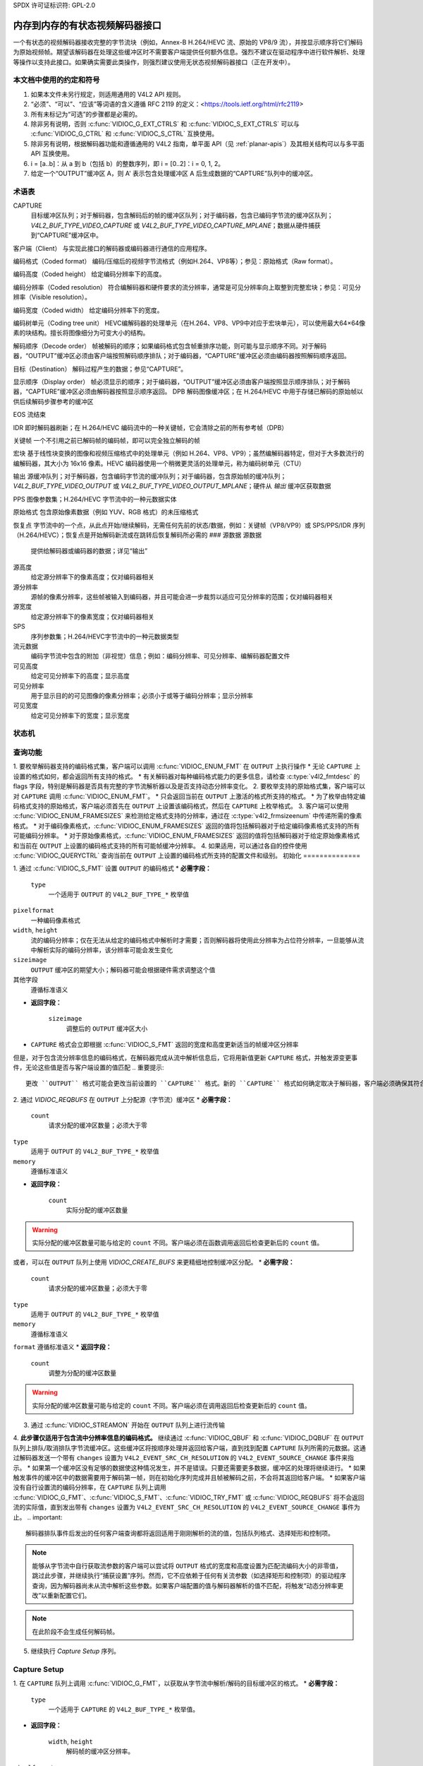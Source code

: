 SPDX 许可证标识符: GPL-2.0

.. _解码器:

*************************************************
内存到内存的有状态视频解码器接口
*************************************************

一个有状态的视频解码器接收完整的字节流块（例如，Annex-B H.264/HEVC 流、原始的 VP8/9 流），并按显示顺序将它们解码为原始视频帧。期望该解码器在处理这些缓冲区时不需要客户端提供任何额外信息。强烈不建议在驱动程序中进行软件解析、处理等操作以支持此接口。如果确实需要此类操作，则强烈建议使用无状态视频解码器接口（正在开发中）。

本文档中使用的约定和符号
===============================================

1. 如果本文件未另行规定，则适用通用的 V4L2 API 规则。
2. “必须”、“可以”、“应该”等词语的含义遵循 RFC 2119 的定义：<https://tools.ietf.org/html/rfc2119>
3. 所有未标记为“可选”的步骤都是必需的。
4. 除非另有说明，否则 :c:func:`VIDIOC_G_EXT_CTRLS` 和 :c:func:`VIDIOC_S_EXT_CTRLS` 可以与 :c:func:`VIDIOC_G_CTRL` 和 :c:func:`VIDIOC_S_CTRL` 互换使用。
5. 除非另有说明，根据解码器功能和遵循通用的 V4L2 指南，单平面 API（见 :ref:`planar-apis`）及其相关结构可以与多平面 API 互换使用。
6. i = [a..b]：从 a 到 b（包括 b）的整数序列，即 i = [0..2]：i = 0, 1, 2。
7. 给定一个“OUTPUT”缓冲区 A，则 A' 表示包含处理缓冲区 A 后生成数据的“CAPTURE”队列中的缓冲区。

.. _解码器术语表:

术语表
========

CAPTURE
   目标缓冲区队列；对于解码器，包含解码后的帧的缓冲区队列；对于编码器，包含已编码字节流的缓冲区队列；`V4L2_BUF_TYPE_VIDEO_CAPTURE` 或 `V4L2_BUF_TYPE_VIDEO_CAPTURE_MPLANE`；数据从硬件捕获到“CAPTURE”缓冲区中。
客户端（Client）
与实现此接口的解码器或编码器进行通信的应用程序。

编码格式（Coded format）
编码/压缩后的视频字节流格式（例如H.264、VP8等）；参见：原始格式（Raw format）。

编码高度（Coded height）
给定编码分辨率下的高度。

编码分辨率（Coded resolution）
符合编解码器和硬件要求的流分辨率，通常是可见分辨率向上取整到完整宏块；参见：可见分辨率（Visible resolution）。

编码宽度（Coded width）
给定编码分辨率下的宽度。

编码树单元（Coding tree unit）
HEVC编解码器的处理单元（在H.264、VP8、VP9中对应于宏块单元），可以使用最大64×64像素的块结构。擅长将图像细分为可变大小的结构。

解码顺序（Decode order）
帧被解码的顺序；如果编码格式包含帧重排序功能，则可能与显示顺序不同。对于解码器，“OUTPUT”缓冲区必须由客户端按照解码顺序排队；对于编码器，“CAPTURE”缓冲区必须由编码器按照解码顺序返回。

目标（Destination）
解码过程产生的数据；参见“CAPTURE”。

显示顺序（Display order）
帧必须显示的顺序；对于编码器，“OUTPUT”缓冲区必须由客户端按照显示顺序排队；对于解码器，“CAPTURE”缓冲区必须由解码器按照显示顺序返回。
DPB  
解码图像缓冲区；在 H.264/HEVC 中用于存储已解码的原始帧以供后续解码步骤参考的缓冲区

EOS  
流结束

IDR  
即时解码器刷新；在 H.264/HEVC 编码流中的一种关键帧，它会清除之前的所有参考帧（DPB）

关键帧  
一个不引用之前已解码帧的编码帧，即可以完全独立解码的帧

宏块  
基于线性块变换的图像和视频压缩格式中的处理单元（例如 H.264、VP8、VP9）；虽然编解码器特定，但对于大多数流行的编解码器，其大小为 16x16 像素。HEVC 编码器使用一个稍微更灵活的处理单元，称为编码树单元（CTU）

输出  
源缓冲队列；对于解码器，包含编码字节流的缓冲队列；对于编码器，包含原始帧的缓冲队列；`V4L2_BUF_TYPE_VIDEO_OUTPUT` 或 `V4L2_BUF_TYPE_VIDEO_OUTPUT_MPLANE`；硬件从 `输出` 缓冲区获取数据

PPS  
图像参数集；H.264/HEVC 字节流中的一种元数据实体

原始格式  
包含原始像素数据（例如 YUV、RGB 格式）的未压缩格式

恢复点  
字节流中的一个点，从此点开始/继续解码，无需任何先前的状态/数据，例如：关键帧（VP8/VP9）或 SPS/PPS/IDR 序列（H.264/HEVC）；恢复点是开始解码新流或在跳转后恢复解码所必需的
### 源数据
源数据
   提供给解码器或编码器的数据；详见“输出”

源高度
   给定源分辨率下的像素高度；仅对编码器相关

源分辨率
   源帧的像素分辨率，这些帧被输入到编码器，并且可能会进一步裁剪以适应可见分辨率的范围；仅对编码器相关

源宽度
   给定源分辨率下的像素宽度；仅对编码器相关

SPS
   序列参数集；H.264/HEVC字节流中的一种元数据类型

流元数据
   编码字节流中包含的附加（非视觉）信息；例如：编码分辨率、可见分辨率、编解码器配置文件

可见高度
   给定可见分辨率下的高度；显示高度

可见分辨率
   用于显示目的的可见图像的像素分辨率；必须小于或等于编码分辨率；显示分辨率

可见宽度
   给定可见分辨率下的宽度；显示宽度

状态机
=============

.. kernel-render:: DOT
   :alt: 解码器状态机的DOT图
   :caption: 解码器状态机

   digraph decoder_state_machine {
       node [shape = doublecircle, label="解码"] 解码;

       node [shape = circle, label="初始化"] 初始化;
       node [shape = circle, label="捕获\n设置"] 捕获设置;
       node [shape = circle, label="动态\n分辨率\n变化"] 分辨率变化;
       node [shape = circle, label="停止"] 停止;
       node [shape = circle, label="排空"] 排空;
       node [shape = circle, label="寻找"] 寻找;
       node [shape = circle, label="流结束"] 流结束;

       node [shape = point]; qi
       qi -> 初始化 [ label = "open()" ];

       初始化 -> 捕获设置 [ label = "CAPTURE\n格式\n建立" ];

       捕获设置 -> 停止 [ label = "CAPTURE\n缓冲区\n就绪" ];

       解码 -> 分辨率变化 [ label = "流\n分辨率\n变化" ];
       解码 -> 排空 [ label = "V4L2_DEC_CMD_STOP" ];
       解码 -> 流结束 [ label = "流中的\nEoS标记" ];
       解码 -> 寻找 [ label = "VIDIOC_STREAMOFF(OUTPUT)" ];
       解码 -> 停止 [ label = "VIDIOC_STREAMOFF(CAPTURE)" ];
       解码 -> 解码;

       分辨率变化 -> 捕获设置 [ label = "CAPTURE\n格式\n建立" ];
       分辨率变化 -> 寻找 [ label = "VIDIOC_STREAMOFF(OUTPUT)" ];

       流结束 -> 排空 [ label = "隐式\n排空" ];

       排空 -> 停止 [ label = "所有CAPTURE\n缓冲区已出队\n或\nVIDIOC_STREAMOFF(CAPTURE)" ];
       排空 -> 寻找 [ label = "VIDIOC_STREAMOFF(OUTPUT)" ];

       寻找 -> 解码 [ label = "VIDIOC_STREAMON(OUTPUT)" ];
       寻找 -> 初始化 [ label = "VIDIOC_REQBUFS(OUTPUT, 0)" ];

       停止 -> 解码 [ label = "V4L2_DEC_CMD_START\n或\nVIDIOC_STREAMON(CAPTURE)" ];
       停止 -> 寻找 [ label = "VIDIOC_STREAMOFF(OUTPUT)" ];
   }

查询功能
=====================

1. 要枚举解码器支持的编码格式集，客户端可以调用 :c:func:`VIDIOC_ENUM_FMT` 在 ``OUTPUT`` 上执行操作
* 无论 ``CAPTURE`` 上设置的格式如何，都会返回所有支持的格式。
* 有关解码器对每种编码格式能力的更多信息，请检查 :c:type:`v4l2_fmtdesc` 的 flags 字段，特别是解码器是否具有完整的字节流解析器以及是否支持动态分辨率变化。
2. 要枚举支持的原始格式集，客户端可以对 ``CAPTURE`` 调用 :c:func:`VIDIOC_ENUM_FMT`。
* 只会返回当前在 ``OUTPUT`` 上激活的格式所支持的格式。
* 为了枚举由特定编码格式支持的原始格式，客户端必须首先在 ``OUTPUT`` 上设置该编码格式，然后在 ``CAPTURE`` 上枚举格式。
3. 客户端可以使用 :c:func:`VIDIOC_ENUM_FRAMESIZES` 来检测给定格式支持的分辨率，通过在 :c:type:`v4l2_frmsizeenum` 中传递所需的像素格式。
* 对于编码像素格式，:c:func:`VIDIOC_ENUM_FRAMESIZES` 返回的值将包括解码器对于给定编码像素格式支持的所有可能编码分辨率。
* 对于原始像素格式，:c:func:`VIDIOC_ENUM_FRAMESIZES` 返回的值将包括解码器对于给定原始像素格式和当前在 ``OUTPUT`` 上设置的编码格式支持的所有可能帧缓冲分辨率。
4. 如果适用，可以通过各自的控件使用 :c:func:`VIDIOC_QUERYCTRL` 查询当前在 ``OUTPUT`` 上设置的编码格式所支持的配置文件和级别。
初始化
==============

1. 通过 :c:func:`VIDIOC_S_FMT` 设置 ``OUTPUT`` 的编码格式
* **必需字段：**

     ``type``
         一个适用于 ``OUTPUT`` 的 ``V4L2_BUF_TYPE_*`` 枚举值
``pixelformat``
         一种编码像素格式
``width``, ``height``
         流的编码分辨率；仅在无法从给定的编码格式中解析时才需要；否则解码器将使用此分辨率为占位符分辨率，一旦能够从流中解析实际的编码分辨率，该分辨率可能会发生变化
``sizeimage``
         ``OUTPUT`` 缓冲区的期望大小；解码器可能会根据硬件需求调整这个值
其他字段
         遵循标准语义
* **返回字段：**

     ``sizeimage``
         调整后的 ``OUTPUT`` 缓冲区大小
* ``CAPTURE`` 格式会立即根据 :c:func:`VIDIOC_S_FMT` 返回的宽度和高度更新适当的帧缓冲区分辨率
但是，对于包含流分辨率信息的编码格式，在解码器完成从流中解析信息后，它将用新值更新 ``CAPTURE`` 格式，并触发源变更事件，无论这些值是否与客户端设置的值匹配
.. 重要提示::

      更改 ``OUTPUT`` 格式可能会更改当前设置的 ``CAPTURE`` 格式。新的 ``CAPTURE`` 格式如何确定取决于解码器，客户端必须确保其符合自身需求。
2. 通过 `VIDIOC_REQBUFS` 在 ``OUTPUT`` 上分配源（字节流）缓冲区
* **必需字段：**

      ``count``
          请求分配的缓冲区数量；必须大于零
``type``
          适用于 ``OUTPUT`` 的 ``V4L2_BUF_TYPE_*`` 枚举值
``memory``
          遵循标准语义

* **返回字段：**

      ``count``
          实际分配的缓冲区数量

.. warning::

       实际分配的缓冲区数量可能与给定的 ``count`` 不同。客户端必须在函数调用返回后检查更新后的 ``count`` 值。

或者，可以在 ``OUTPUT`` 队列上使用 `VIDIOC_CREATE_BUFS` 来更精细地控制缓冲区分配。
* **必需字段：**

      ``count``
          请求分配的缓冲区数量；必须大于零
``type``
          适用于 ``OUTPUT`` 的 ``V4L2_BUF_TYPE_*`` 枚举值
``memory``
          遵循标准语义
``format``
遵循标准语义
* **返回字段：**

      ``count``
          调整为分配的缓冲区数量
.. warning::

       实际分配的缓冲区数量可能与给定的 ``count`` 不同。客户端必须在调用返回后检查更新后的 ``count`` 值。
3.  通过 :c:func:`VIDIOC_STREAMON` 开始在 ``OUTPUT`` 队列上进行流传输
4.  **此步骤仅适用于包含流中分辨率信息的编码格式。** 继续通过 :c:func:`VIDIOC_QBUF` 和 :c:func:`VIDIOC_DQBUF` 在 ``OUTPUT`` 队列上排队/取消排队字节流缓冲区。这些缓冲区将按顺序处理并返回给客户端，直到找到配置 ``CAPTURE`` 队列所需的元数据。这通过解码器发送一个带有 ``changes`` 设置为 ``V4L2_EVENT_SRC_CH_RESOLUTION`` 的 ``V4L2_EVENT_SOURCE_CHANGE`` 事件来指示。
* 如果第一个缓冲区没有足够的数据使这种情况发生，并不是错误。只要还需要更多数据，缓冲区的处理将继续进行。
* 如果触发事件的缓冲区中的数据需要用于解码第一帧，则在初始化序列完成并且帧被解码之前，不会将其返回给客户端。
* 如果客户端没有自行设置流的编码分辨率，在 ``CAPTURE`` 队列上调用 :c:func:`VIDIOC_G_FMT`、:c:func:`VIDIOC_S_FMT`、:c:func:`VIDIOC_TRY_FMT` 或 :c:func:`VIDIOC_REQBUFS` 将不会返回流的实际值，直到发出带有 ``changes`` 设置为 ``V4L2_EVENT_SRC_CH_RESOLUTION`` 的 ``V4L2_EVENT_SOURCE_CHANGE`` 事件为止。
.. important::

       解码器排队事件后发出的任何客户端查询都将返回适用于刚刚解析的流的值，包括队列格式、选择矩形和控制项。
.. note::

       能够从字节流中自行获取流参数的客户端可以尝试将 ``OUTPUT`` 格式的宽度和高度设置为匹配流编码大小的非零值，跳过此步骤，并继续执行“捕获设置”序列。然而，它不应依赖于任何有关流参数（如选择矩形和控制项）的驱动程序查询，因为解码器尚未从流中解析这些参数。如果客户端配置的值与解码器解析的值不匹配，将触发“动态分辨率更改”以重新配置它们。
.. note::

       在此阶段不会生成任何解码帧。

5.  继续执行 `Capture Setup` 序列。

Capture Setup
=============

1.  在 ``CAPTURE`` 队列上调用 :c:func:`VIDIOC_G_FMT`，以获取从字节流中解析/解码的目标缓冲区的格式。
* **必需字段：**

      ``type``
          一个适用于 ``CAPTURE`` 的 ``V4L2_BUF_TYPE_*`` 枚举值。
* **返回字段：**

      ``width``, ``height``
          解码帧的缓冲区分辨率。
``pixelformat``
          解码帧的像素格式。
``num_planes``（仅对于 _MPLANE 类型）
          像素格式的平面数。
``sizeimage``, ``bytesperline``
          按标准语义；匹配帧缓冲区格式。

.. note::

       ``pixelformat`` 的值可以是解码器当前流支持的任何像素格式。解码器应选择一个首选/最优格式作为默认配置。例如，如果需要额外的转换步骤，则可能更偏好 YUV 格式而不是 RGB 格式。

2.  **可选。** 通过 :c:func:`VIDIOC_G_SELECTION` 获取可见分辨率。
* **必填字段：**

      ``type``
          一个适用于 ``CAPTURE`` 的 ``V4L2_BUF_TYPE_*`` 枚举值
``target``
          设置为 ``V4L2_SEL_TGT_COMPOSE``

* **返回字段：**

      ``r.left``, ``r.top``, ``r.width``, ``r.height``
          可见矩形；必须适合由 :c:func:`VIDIOC_G_FMT` 在 ``CAPTURE`` 上返回的帧缓冲分辨率

* 以下选择目标在 ``CAPTURE`` 上受支持：

      ``V4L2_SEL_TGT_CROP_BOUNDS``
          对应于流的编码分辨率
``V4L2_SEL_TGT_CROP_DEFAULT``
          覆盖 ``CAPTURE`` 缓冲区中包含有意义图像数据（可见区域）的部分的矩形；宽度和高度将等于流的可见分辨率
``V4L2_SEL_TGT_CROP``
          在编码分辨率内输出到 ``CAPTURE`` 的矩形；默认为 ``V4L2_SEL_TGT_CROP_DEFAULT``；在没有额外组合/缩放功能的硬件上是只读的
``V4L2_SEL_TGT_COMPOSE_BOUNDS``
          被裁剪的帧可以组合进 ``CAPTURE`` 缓冲区的最大矩形；如果硬件不支持组合/缩放，则等于 ``V4L2_SEL_TGT_CROP``
``V4L2_SEL_TGT_COMPOSE_DEFAULT``
          等于 ``V4L2_SEL_TGT_CROP``
``V4L2_SEL_TGT_COMPOSE``
          被裁剪的帧写入 ``CAPTURE`` 缓冲区内的矩形；默认为 ``V4L2_SEL_TGT_COMPOSE_DEFAULT``；在没有额外组合/缩放功能的硬件上是只读的
``V4L2_SEL_TGT_COMPOSE_PADDED``
          被硬件覆盖的 ``CAPTURE`` 缓冲区内的矩形；如果硬件不写填充像素，则等于 ``V4L2_SEL_TGT_COMPOSE``
.. 警告::

       在解码器成功解析流元数据之前，这些值是无法保证有意义的。客户端在解析完成之前不应依赖这些查询。

3.  **可选。** 通过 :c:func:`VIDIOC_ENUM_FMT` 列出 ``CAPTURE`` 队列上的格式。一旦流信息被解析并已知，客户端可以使用此 ioctl 发现给定流支持哪些原始格式，并通过 :c:func:`VIDIOC_S_FMT` 选择其中一个格式。
.. 重要::

       解码器仅返回在此初始化序列中解析的 ``OUTPUT`` 格式和/或流元数据所支持的当前建立的编码格式，即使解码器通常可能支持更多格式。换句话说，返回的集合将是 `查询功能` 部分提到的初始查询的一个子集。
例如，一个解码器可能支持 1920x1088 及以下分辨率的 YUV 和 RGB 格式，但更高分辨率时仅支持 YUV（由于硬件限制）。解析 1920x1088 或更低分辨率后，:c:func:`VIDIOC_ENUM_FMT` 可能返回一组 YUV 和 RGB 像素格式，但在解析高于 1920x1088 的分辨率后，解码器将不会返回不支持该分辨率的 RGB 格式。
然而，在发现同一流中的分辨率变化后触发的后续分辨率更改事件可能会将流切换到较低分辨率，在这种情况下 :c:func:`VIDIOC_ENUM_FMT` 将再次返回 RGB 格式。

4.  **可选。** 通过 :c:func:`VIDIOC_S_FMT` 设置 ``CAPTURE`` 队列上的格式。客户端可以选择与解码器在 :c:func:`VIDIOC_G_FMT` 中选择/建议的不同格式。

* **必需字段：**

      ``type``
          一个适用于 ``CAPTURE`` 的 ``V4L2_BUF_TYPE_*`` 枚举值。
``pixelformat``
          一种原始像素格式。
``width``, ``height``
         解码流的帧缓冲区分辨率；通常与 :c:func:`VIDIOC_G_FMT` 返回的值相同，但如果硬件支持合成和/或缩放，则可能会有所不同。

* 设置 ``CAPTURE`` 格式会将组合选择矩形重置为基于新分辨率的默认值，如前一步所述。
5. **可选。** 如果需要并且解码器具有组合和/或缩放功能，可以通过 :c:func:`VIDIOC_S_SELECTION` 设置 `CAPTURE` 队列上的组合矩形。
* **必需字段：**

     ``type``
         一个适用于 `CAPTURE` 的 `V4L2_BUF_TYPE_*` 枚举值。
``target``
         设置为 `V4L2_SEL_TGT_COMPOSE`。
``r.left``, ``r.top``, ``r.width``, ``r.height``
         写入裁剪帧的 `CAPTURE` 缓冲区内的矩形；默认值为 `V4L2_SEL_TGT_COMPOSE_DEFAULT`；在没有额外组合/缩放功能的硬件上是只读的。
* **返回字段：**

     ``r.left``, ``r.top``, ``r.width``, ``r.height``
         可见矩形；它必须适应由 :c:func:`VIDIOC_G_FMT` 在 `CAPTURE` 上返回的帧缓冲区分辨率。
.. 注意::

      解码器可能会根据编解码器和硬件要求调整组合矩形到最接近的支持值。客户端需要检查由 :c:func:`VIDIOC_S_SELECTION` 返回的调整后的矩形。

6. 如果以下所有条件都满足，客户端可以立即恢复解码：
    
    * 新格式的 ``sizeimage``（在前面步骤中确定）小于或等于当前分配缓冲区的大小，
    
    * 当前分配的缓冲区数量大于或等于在前面步骤中获取的最小缓冲区数量。为了满足此要求，客户端可以使用 :c:func:`VIDIOC_CREATE_BUFS` 添加新的缓冲区。
在这种情况下，剩下的步骤不适用，并且客户端可以通过以下任意一种操作恢复解码：

    * 如果 `CAPTURE` 队列正在流传输，调用 :c:func:`VIDIOC_DECODER_CMD` 并使用 `V4L2_DEC_CMD_START` 命令，
    
    * 如果 `CAPTURE` 队列未进行流传输，调用 :c:func:`VIDIOC_STREAMON` 在 `CAPTURE` 队列上。
然而，如果客户端打算更改缓冲区集以减少内存使用或出于其他原因，则可以通过以下步骤实现。
7. **如果** `CAPTURE` **队列正在进行流传输，** 在 `CAPTURE` 队列上继续排队和出队缓冲区，直到出队一个带有 `V4L2_BUF_FLAG_LAST` 标志的缓冲区。
8. **如果** ``CAPTURE`` **队列正在流传输，** 则在 ``CAPTURE`` 队列上调用 :c:func:`VIDIOC_STREAMOFF` 来停止流传输。

.. warning::
   
       ``OUTPUT`` 队列必须保持流传输状态。在其上调用 :c:func:`VIDIOC_STREAMOFF` 将会中断序列并触发寻址。

9. **如果** ``CAPTURE`` **队列已分配了缓冲区，** 使用 :c:func:`VIDIOC_REQBUFS` 释放 ``CAPTURE`` 缓冲区。

* **必需的字段：**

      ``count``
          设置为 0
``type``
          一个适用于 ``CAPTURE`` 的 ``V4L2_BUF_TYPE_*`` 枚举值
``memory``
          遵循标准语义

10. 通过在 ``CAPTURE`` 队列上调用 :c:func:`VIDIOC_REQBUFS` 分配 ``CAPTURE`` 缓冲区。

* **必需的字段：**

      ``count``
          请求分配的缓冲区数量；大于零
``type``
          一个适用于 ``CAPTURE`` 的 ``V4L2_BUF_TYPE_*`` 枚举值
``memory``
          遵循标准语义
* **返回字段：**

      ``count``
          实际分配的缓冲区数量

.. warning::
   
   实际分配的缓冲区数量可能与给定的 ``count`` 不同。客户端必须在调用返回后检查更新后的 ``count`` 值。

.. note::

   为了分配超过最小数量的缓冲区（用于流水线深度），客户端可以查询 ``V4L2_CID_MIN_BUFFERS_FOR_CAPTURE`` 控制以获取所需的最小缓冲区数量，并将该值加上所需额外缓冲区的数量作为 ``count`` 字段传递给 :c:func:`VIDIOC_REQBUFS`。
   
   另外，可以在 ``CAPTURE`` 队列上使用 :c:func:`VIDIOC_CREATE_BUFS` 来获得对缓冲区分配更多的控制。例如，通过分配比当前 ``CAPTURE`` 格式更大的缓冲区，可以适应未来的分辨率变化。

* **必需字段：**

      ``count``
          请求分配的缓冲区数量；必须大于零
      
      ``type``
          适用于 ``CAPTURE`` 的 ``V4L2_BUF_TYPE_*`` 枚举类型
      
      ``memory``
          符合标准语义
      
      ``format``
          表示新分配的缓冲区需要适应的最大帧缓冲区分辨率的格式

* **返回字段：**

      ``count``
          调整为实际分配的缓冲区数量

.. warning::

   实际分配的缓冲区数量可能与给定的 ``count`` 不同。客户端必须在调用返回后检查更新后的 ``count`` 值。
.. 注意::

   要为与从流元数据中解析的不同格式分配缓冲区，客户端必须在开始元数据解析之前执行以下操作：

   * 将 ``OUTPUT`` 格式的宽度和高度设置为所需的编码分辨率，以便解码器能够适当地配置 ``CAPTURE`` 格式，

   * 使用 :c:func:`VIDIOC_G_FMT` 查询 ``CAPTURE`` 格式，并保存该格式直到此步骤完成。
通过此查询获得的格式可以在本步骤中与 :c:func:`VIDIOC_CREATE_BUFS` 一起使用以分配缓冲区。

11. 在 ``CAPTURE`` 队列上调用 :c:func:`VIDIOC_STREAMON` 以开始解码帧。

解码
=====

当 `Capture Setup` 序列成功完成后，系统进入此状态。在此状态下，客户端通过 :c:func:`VIDIOC_QBUF` 和 :c:func:`VIDIOC_DQBUF` 向两个队列排队和出队缓冲区，遵循标准语义。源 ``OUTPUT`` 缓冲区的内容取决于活动的编码像素格式，并可能受特定编解码器扩展控制的影响，具体请参见每种格式的文档。两个队列独立运行，遵循 V4L2 缓冲区队列和内存到内存设备的标准行为。此外，由于所选编码格式的特性（例如帧重排序），从 ``CAPTURE`` 队列出队的解码帧顺序可能与向 ``OUTPUT`` 队列排队的编码帧顺序不同。客户端不应假设 ``CAPTURE`` 和 ``OUTPUT`` 缓冲区之间有任何直接关系以及缓冲区可出队的具体时间。具体来说：

* 向 ``OUTPUT`` 排队的一个缓冲区可能导致没有在 ``CAPTURE`` 上生成任何缓冲区（例如，如果它不包含编码数据，或者仅包含其中的元数据语法结构）；

* 向 ``OUTPUT`` 排队的一个缓冲区可能导致在 ``CAPTURE`` 上生成多个缓冲区（如果编码数据包含多个帧，或者返回一个解码帧允许解码器返回一个在其解码顺序上先于它但在显示顺序上晚于它的帧）；

* 向 ``OUTPUT`` 排队的一个缓冲区可能导致在解码过程中更晚生成一个 ``CAPTURE`` 缓冲区，或在处理进一步的 ``OUTPUT`` 缓冲区之后生成，或者以错序方式返回（例如，如果使用了显示重排序）；

* 可能在没有向 ``OUTPUT`` 排队额外缓冲区的情况下有缓冲区出现在 ``CAPTURE`` 队列上（例如，在排空或到达 “EOS” 时），这是由于过去排队的 ``OUTPUT`` 缓冲区的解码结果因解码过程的特性而只有在稍后的时间才可用。

.. 注意::

   为了使解码后的 ``CAPTURE`` 缓冲区与其来源的 ``OUTPUT`` 缓冲区匹配，客户端可以在排队 ``OUTPUT`` 缓冲区时设置 :c:type:`v4l2_buffer` 结构中的 ``timestamp`` 字段。由该 ``OUTPUT`` 缓冲区解码得到的 ``CAPTURE`` 缓冲区在出队时其 ``timestamp`` 字段将被设置为相同的值。

除了一个 ``OUTPUT`` 缓冲区产生一个 ``CAPTURE`` 缓冲区这种简单的情况外，还定义了以下几种情况：

   * 一个 ``OUTPUT`` 缓冲区生成多个 ``CAPTURE`` 缓冲区：相同的 ``OUTPUT`` 时间戳将被复制到多个 ``CAPTURE`` 缓冲区中。
* 多个“OUTPUT”缓冲区生成一个“CAPTURE”缓冲区：排队的第一个“OUTPUT”缓冲区的时间戳将被复制。
* 解码顺序与显示顺序不同（即，“CAPTURE”缓冲区的顺序与“OUTPUT”缓冲区的顺序不一致）：“CAPTURE”时间戳不会保留“OUTPUT”时间戳的顺序。
.. 注意::

   被流用作参考帧的“CAPTURE”缓冲区的底层内存，即使在这些缓冲区出队后仍可能被硬件读取。
因此，在“CAPTURE”队列流过程中，客户端应避免写入该内存。否则可能导致解码帧损坏。
同样地，当使用非“V4L2_MEMORY_MMAP”的内存类型时，客户端应确保每个“CAPTURE”缓冲区在整个“CAPTURE”队列流过程中始终使用相同的底层内存。
这是因为 V4L2 缓冲区索引可以被驱动程序用来标识帧。因此，如果参考帧的底层内存在不同的缓冲区 ID 下提交，驱动程序可能会误识别它，并在它仍在使用时向其中解码新帧，从而导致后续帧的损坏。
在解码过程中，解码器可能会启动以下列出的特殊序列之一。这些序列将导致解码器返回所有来自处理前“OUTPUT”缓冲区的“CAPTURE”缓冲区。最后一个缓冲区将设置“V4L2_BUF_FLAG_LAST”标志。为了确定要遵循的序列，客户端必须检查是否有任何待处理事件，并：

* 如果有一个带有 `V4L2_EVENT_SRC_CH_RESOLUTION` 变更的 `V4L2_EVENT_SOURCE_CHANGE` 事件待处理，则需要遵循 `动态分辨率变更` 序列，

* 如果有一个 `V4L2_EVENT_EOS` 事件待处理，则需要遵循 `流结束` 序列。
某些序列可以相互交织，并且需要根据实际情况进行处理。每个序列的具体操作在文档中有详细说明。
如果发生解码错误，将根据解码器的能力报告给客户端，具体如下：

* 包含失败解码操作结果的“CAPTURE”缓冲区将以“V4L2_BUF_FLAG_ERROR”标志返回，
  
* 如果解码器能够准确报告触发错误的“OUTPUT”缓冲区，则该缓冲区也将以“V4L2_BUF_FLAG_ERROR”标志返回。
如果发生致命故障并且无法继续解码，则对相应解码文件句柄的任何进一步操作将返回 `-EIO` 错误代码。客户端可以选择关闭文件句柄并打开一个新的句柄，或者停止两个队列的流，释放所有缓冲区，并重新执行初始化序列。
Seek
====

Seek 操作由 ``OUTPUT`` 队列控制，因为它是编码数据的来源。Seek 操作不需要对 ``CAPTURE`` 队列进行任何特定的操作，但它可能按照正常的解码操作受到影响。

1. 通过调用 :c:func:`VIDIOC_STREAMOFF` 停止 ``OUTPUT`` 队列以开始寻址序列。
    * **必需字段：**
        - ``type``：一个适用于 ``OUTPUT`` 的 `V4L2_BUF_TYPE_*` 枚举值。
    * 解码器将丢弃所有待处理的 ``OUTPUT`` 缓冲区，并且这些缓冲区必须被视为已返回给客户端（遵循标准语义）。

2. 通过调用 :c:func:`VIDIOC_STREAMON` 重新启动 ``OUTPUT`` 队列。
    * **必需字段：**
        - ``type``：一个适用于 ``OUTPUT`` 的 `V4L2_BUF_TYPE_*` 枚举值。
    * 在该调用返回后，解码器将开始接受新的源字节流缓冲区。

3. 在寻址完成后向 ``OUTPUT`` 队列中排队包含编码数据的缓冲区，直到找到合适的恢复点。
    .. note::
        没有要求从一个确切的恢复点（例如SPS或关键帧）开始排队编码数据。任何排队的 ``OUTPUT`` 缓冲区都将被处理并返回给客户端，直到找到合适的恢复点。在寻找恢复点期间，解码器不应在 ``CAPTURE`` 缓冲区中生成任何解码后的帧。
一些硬件在进行非恢复点的寻址操作时可能会处理不当。此类操作可能导致“CAPTURE”队列中出现数量不定的解码错误帧。驱动程序必须确保不会发生致命的解码错误或崩溃，并实现任何必要的硬件问题处理和规避措施。

.. 警告::

   对于H.264/HEVC编解码器，客户端必须注意不要跨越SPS/PPS变化进行寻址。即使目标帧是一个关键帧，在解码器状态中的过期SPS/PPS也会导致解码结果不确定。虽然解码器必须在这种情况下不发生崩溃或致命解码错误，但客户端不应期望得到合理的解码输出。
如果硬件能够检测到这些解码错误帧，则相应的缓冲区将通过设置V4L2_BUF_FLAG_ERROR标志返回给客户端。有关解码错误报告的进一步描述，请参见“解码”部分。
4. 找到恢复点后，解码器将开始返回包含已解码帧的“CAPTURE”缓冲区。
.. 注意::

   寻址操作可能导致“动态分辨率变化”序列被触发，因为寻址目标可能具有与寻址前解码流部分不同的解码参数。该序列必须按照正常的解码器操作来处理。
.. 警告::

   未指定何时开始从“OUTPUT”队列中获取的缓冲区生成包含解码数据的“CAPTURE”队列缓冲区，因为其独立于“OUTPUT”队列运行。
解码器可能会返回一定数量的剩余“CAPTURE”缓冲区，其中包含来自寻址序列执行前排队的“OUTPUT”缓冲区的已解码帧。
“VIDIOC_STREAMOFF”操作会丢弃所有剩余的排队“OUTPUT”缓冲区，这意味着寻址序列前排队的所有“OUTPUT”缓冲区可能不会产生匹配的“CAPTURE”缓冲区。例如，对于以下“OUTPUT”队列的操作序列：

    QBUF(A), QBUF(B), STREAMOFF(), STREAMON(), QBUF(G), QBUF(H),

“CAPTURE”队列上的任何以下结果都是允许的：

    {A', B', G', H'}, {A', G', H'}, {G', H'}
要确定寻址后第一个解码帧所在的“CAPTURE”缓冲区，客户端可以通过观察时间戳来匹配“CAPTURE”和“OUTPUT”缓冲区，或者使用V4L2_DEC_CMD_STOP和V4L2_DEC_CMD_START来清空解码器。
.. 注意::

   为了实现即时寻址，客户端还可以重新启动“CAPTURE”队列上的流传输以丢弃已解码但尚未出队的缓冲区。
动态分辨率变化
=========================

包含分辨率元数据的流可能需要在解码过程中切换到不同的分辨率。
.. note::

   并非所有解码器都能检测分辨率变化。那些能够检测的解码器会在调用 :c:func:`VIDIOC_ENUM_FMT` 时为编码格式设置 ``V4L2_FMT_FLAG_DYN_RESOLUTION`` 标志。

当解码器检测到一个或多个以下参数与之前确定的参数（通过相应查询反映）不同时，序列开始：

* 编码分辨率（``OUTPUT`` 宽度和高度），
* 可见分辨率（选择矩形），
* 解码所需的最小缓冲区数量，
* 位深度发生变化

每当发生这种情况时，解码器必须按照以下步骤进行：

1. 在流中检测到分辨率变化后，解码器会发送一个带有 ``V4L2_EVENT_SRC_CH_RESOLUTION`` 的 ``V4L2_EVENT_SOURCE_CHANGE`` 事件。
.. important::

       解码器排队事件之后发出的任何客户端查询将返回分辨率变化后的流中的值，包括队列格式、选择矩形和控制信息。
2. 解码器随后处理并解码分辨率变化点之前的剩余所有缓冲区。
* 变化前的最后一个缓冲区必须标记为 ``V4L2_BUF_FLAG_LAST`` 标志，类似于上面的 `Drain` 序列。
.. warning::

       最后一个缓冲区可能是空的（:c:type:`v4l2_buffer` 的 ``bytesused`` = 0），在这种情况下，客户端必须忽略它，因为它不包含解码后的帧。
.. note::

       尝试从标记了 ``V4L2_BUF_FLAG_LAST`` 的缓冲区之后再出队更多 ``CAPTURE`` 缓冲区将导致 :c:func:`VIDIOC_DQBUF` 返回 -EPIPE 错误。

客户端必须按照以下描述继续该序列以继续解码过程。
1. 取出源变更事件
.. important::

       源变更会触发一个隐式的解码器清空操作，类似于显式的 `Drain` 序列。在解码器完成当前任务后会停止。
       必须通过调用 :c:func:`VIDIOC_STREAMOFF` 和 :c:func:`VIDIOC_STREAMON` 函数对 ``CAPTURE`` 队列进行操作，或者调用 :c:func:`VIDIOC_DECODER_CMD` 函数并使用 ``V4L2_DEC_CMD_START`` 命令来恢复解码过程。

2. 继续执行 `Capture Setup` 序列
.. note::

   在分辨率变更序列期间，``OUTPUT`` 队列必须保持流状态。如果在 ``OUTPUT`` 队列上调用 :c:func:`VIDIOC_STREAMOFF` 函数，则会中断序列并触发查找操作。
   从原则上讲，``OUTPUT`` 队列与 ``CAPTURE`` 队列独立运行，并且在整个分辨率变更序列期间也是如此。
   为了获得最佳性能和简化处理，客户端应该继续对 ``OUTPUT`` 队列进行缓冲区的入队/出队操作，即使在处理此序列时也不例外。

清空
=====

为了确保所有已排队的 ``OUTPUT`` 缓冲区已被处理，并且相关的 ``CAPTURE`` 缓冲区已交给客户端，客户端必须遵循以下的清空序列。在清空序列结束后，客户端将接收到所有在序列开始前排队的 ``OUTPUT`` 缓冲区的所有解码帧。
1. 开始清空操作，通过发出 :c:func:`VIDIOC_DECODER_CMD`
* **必需字段：**

     ``cmd``
         设置为 ``V4L2_DEC_CMD_STOP``
``flags``
设置为 0
``pts``
设置为 0

.. warning::

   序列只能在 `OUTPUT` 和 `CAPTURE` 队列都在流式传输时启动。为了兼容性原因，即使任何队列没有流式传输，调用 :c:func:`VIDIOC_DECODER_CMD` 也不会失败，但同时它也不会启动 `Drain` 序列，因此下面描述的步骤将不适用。

2. 在调用 :c:func:`VIDIOC_DECODER_CMD` 之前由客户端排队的所有 `OUTPUT` 缓冲区将被正常处理和解码。客户端必须继续独立处理两个队列，类似于正常的解码操作。这包括：

   * 处理因处理这些缓冲区而触发的任何操作，例如 `Dynamic Resolution Change` 序列，在继续进行排水序列之前，

   * 排队和取消排队 `CAPTURE` 缓冲区，直到取消排队带有 `V4L2_BUF_FLAG_LAST` 标志的缓冲区，

     .. warning::

        最后一个缓冲区可能是空的（带有 :c:type:`v4l2_buffer` 的 `bytesused` = 0），在这种情况下，客户端必须忽略它，因为它不包含已解码的帧。
        
.. note::

        尝试取消排队带有 `V4L2_BUF_FLAG_LAST` 标志之后的更多 `CAPTURE` 缓冲区将导致来自 :c:func:`VIDIOC_DQBUF` 的 -EPIPE 错误。
* 取消排队已处理的 `OUTPUT` 缓冲区，直到所有在 `V4L2_DEC_CMD_STOP` 命令前排队的缓冲区都被取消排队，

   * 如果客户端订阅了该事件，则取消排队 `V4L2_EVENT_EOS` 事件

.. note::

      为了向后兼容，解码器将在解码最后一帧并且所有帧都准备好取消排队时发出 `V4L2_EVENT_EOS` 事件。这是一种过时的行为，客户端不应依赖于此。应使用 `V4L2_BUF_FLAG_LAST` 缓冲标志代替。

3. 一旦所有在 `V4L2_DEC_CMD_STOP` 调用前排队的 `OUTPUT` 缓冲区都被取消排队，并且最后一个 `CAPTURE` 缓冲区也被取消排队，解码器将停止，并且不会处理任何新排队的 `OUTPUT` 缓冲区，直到客户端执行以下操作之一：

   * `V4L2_DEC_CMD_START` - 解码器不会重置，而是会从之前的排水状态中恢复正常操作，

   * 对 `CAPTURE` 队列的一对 :c:func:`VIDIOC_STREAMOFF` 和 :c:func:`VIDIOC_STREAMON` - 解码器将继续正常操作，但是队列中的任何 `CAPTURE` 缓冲区将返回给客户端，

   * 对 `OUTPUT` 队列的一对 :c:func:`VIDIOC_STREAMOFF` 和 :c:func:`VIDIOC_STREAMON` - 任何待处理的源缓冲区将返回给客户端，并触发 `Seek` 序列

.. note::

   一旦启动排水序列，客户端需要按照上述步骤将其完成，除非通过在 `OUTPUT` 或 `CAPTURE` 队列上发出 :c:func:`VIDIOC_STREAMOFF` 来终止该过程。在排水序列进行过程中，客户端不允许再次发出 `V4L2_DEC_CMD_START` 或 `V4L2_DEC_CMD_STOP`，如果尝试则会返回 -EBUSY 错误代码。
虽然不是强制性的，但可以使用 :c:func:`VIDIOC_TRY_DECODER_CMD` 查询解码器命令的可用性。

流结束
=======

如果解码器在流中遇到流结束标记，解码器将启动 `Drain` 序列，客户端必须按照上述方法处理，跳过初始的 :c:func:`VIDIOC_DECODER_CMD`。

提交点
======

设置格式和分配缓冲区会触发解码器行为的变化：
1. 在 ``OUTPUT`` 队列上设置格式可能会改变 ``CAPTURE`` 队列上支持/宣传的格式集。特别是，这也意味着 ``CAPTURE`` 格式可能会重置，客户端不应依赖于先前设置的格式得以保留。
2. 在 ``CAPTURE`` 队列上枚举格式始终只返回当前 ``OUTPUT`` 格式所支持的格式。
3. 在 ``CAPTURE`` 队列上设置格式不会改变 ``OUTPUT`` 队列上的可用格式列表。尝试设置一个不支持当前选定 ``OUTPUT`` 格式的 ``CAPTURE`` 格式会导致解码器调整请求的 ``CAPTURE`` 格式为一个支持的格式。
4. 在 ``OUTPUT`` 队列上枚举格式始终返回完整的支持编码格式集，无论当前的 ``CAPTURE`` 格式如何。
5. 当 ``OUTPUT`` 或 ``CAPTURE`` 队列中的任何缓冲区被分配时，客户端不得更改 ``OUTPUT`` 队列上的格式。驱动程序将对任何此类格式更改尝试返回 -EBUSY 错误代码。

总结来说，设置格式和分配操作必须始终从 ``OUTPUT`` 队列开始，并且 ``OUTPUT`` 队列是控制 ``CAPTURE`` 队列支持格式集的主控。
